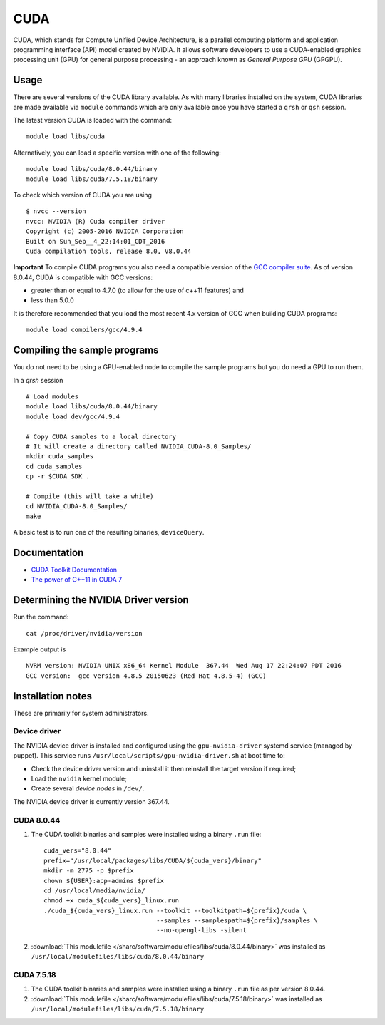 .. _cuda_sharc:

CUDA
====
CUDA, which stands for Compute Unified Device Architecture, is a parallel computing platform and application programming interface (API) model created by NVIDIA. 
It allows software developers to use a CUDA-enabled graphics processing unit (GPU) for general purpose processing - an approach known as *General Purpose GPU* (GPGPU).

Usage
-----
There are several versions of the CUDA library available. As with many libraries installed on the system, CUDA libraries are made available via ``module`` commands which are only available once you have started a ``qrsh`` or ``qsh`` session.

The latest version CUDA is loaded with the command: ::

        module load libs/cuda

Alternatively, you can load a specific version with one of the following: ::

        module load libs/cuda/8.0.44/binary
        module load libs/cuda/7.5.18/binary

To check which version of CUDA you are using ::

        $ nvcc --version
        nvcc: NVIDIA (R) Cuda compiler driver
        Copyright (c) 2005-2016 NVIDIA Corporation
        Built on Sun_Sep__4_22:14:01_CDT_2016
        Cuda compilation tools, release 8.0, V8.0.44

**Important** To compile CUDA programs you also need a compatible version of the `GCC compiler suite <gcc_sharc>`_.  As of version 8.0.44, CUDA is compatible with GCC versions:

* greater than or equal to 4.7.0 (to allow for the use of c++11 features) and 
* less than 5.0.0

It is therefore recommended that you load the most recent 4.x version of GCC when building CUDA programs: ::

        module load compilers/gcc/4.9.4

Compiling the sample programs
-----------------------------
You do not need to be using a GPU-enabled node to compile the sample programs but you do need a GPU to run them.

In a `qrsh` session ::

        # Load modules
        module load libs/cuda/8.0.44/binary
        module load dev/gcc/4.9.4
        
        # Copy CUDA samples to a local directory
        # It will create a directory called NVIDIA_CUDA-8.0_Samples/
        mkdir cuda_samples
        cd cuda_samples
        cp -r $CUDA_SDK .
        
        # Compile (this will take a while)
        cd NVIDIA_CUDA-8.0_Samples/
        make

A basic test is to run one of the resulting binaries, ``deviceQuery``.

Documentation
-------------
* `CUDA Toolkit Documentation <http://docs.nvidia.com/cuda/index.html#axzz3uLoSltnh>`_
* `The power of C++11 in CUDA 7 <http://devblogs.nvidia.com/parallelforall/power-cpp11-cuda-7/>`_

Determining the NVIDIA Driver version
-------------------------------------
Run the command: ::

        cat /proc/driver/nvidia/version

Example output is ::

        NVRM version: NVIDIA UNIX x86_64 Kernel Module  367.44  Wed Aug 17 22:24:07 PDT 2016
        GCC version:  gcc version 4.8.5 20150623 (Red Hat 4.8.5-4) (GCC) 

Installation notes
------------------
These are primarily for system administrators.

Device driver
^^^^^^^^^^^^^

The NVIDIA device driver is installed and configured using the ``gpu-nvidia-driver`` systemd service (managed by puppet).
This service runs ``/usr/local/scripts/gpu-nvidia-driver.sh`` at boot time to:

- Check the device driver version and uninstall it then reinstall the target version if required;
- Load the ``nvidia`` kernel module;
- Create several *device nodes* in ``/dev/``.

The NVIDIA device driver is currently version 367.44.

CUDA 8.0.44
^^^^^^^^^^^

#. The CUDA toolkit binaries and samples were installed using a binary ``.run`` file: ::

        cuda_vers="8.0.44"
        prefix="/usr/local/packages/libs/CUDA/${cuda_vers}/binary"
        mkdir -m 2775 -p $prefix
        chown ${USER}:app-admins $prefix
        cd /usr/local/media/nvidia/
        chmod +x cuda_${cuda_vers}_linux.run
        ./cuda_${cuda_vers}_linux.run --toolkit --toolkitpath=${prefix}/cuda \
                                      --samples --samplespath=${prefix}/samples \
                                      --no-opengl-libs -silent

#. :download:`This modulefile </sharc/software/modulefiles/libs/cuda/8.0.44/binary>` was installed as ``/usr/local/modulefiles/libs/cuda/8.0.44/binary``

CUDA 7.5.18
^^^^^^^^^^^

#. The CUDA toolkit binaries and samples were installed using a binary ``.run`` file as per version 8.0.44.
#. :download:`This modulefile </sharc/software/modulefiles/libs/cuda/7.5.18/binary>` was installed as ``/usr/local/modulefiles/libs/cuda/7.5.18/binary``

